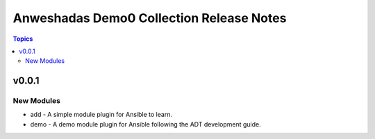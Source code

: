 =========================================
Anweshadas Demo0 Collection Release Notes
=========================================

.. contents:: Topics

v0.0.1
======

New Modules
-----------

- add - A simple module plugin for Ansible to learn.
- demo - A demo module plugin for Ansible following the ADT development guide.
